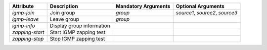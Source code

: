 .. list-table::
   :header-rows: 1

   * - Attribute
     - Description
     - Mandatory Arguments
     - Optional Arguments
   * - `igmp-join`
     - Join group
     - `group`
     - `source1`, `source2`, `source3`
   * - `igmp-leave`
     - Leave group
     - `group`
     - 
   * - `igmp-info`
     - Display group information
     - 
     - 
   * - `zapping-start`
     - Start IGMP zapping test
     - 
     - 
   * - `zapping-stop`
     - Stop IGMP zapping test
     - 
     - 